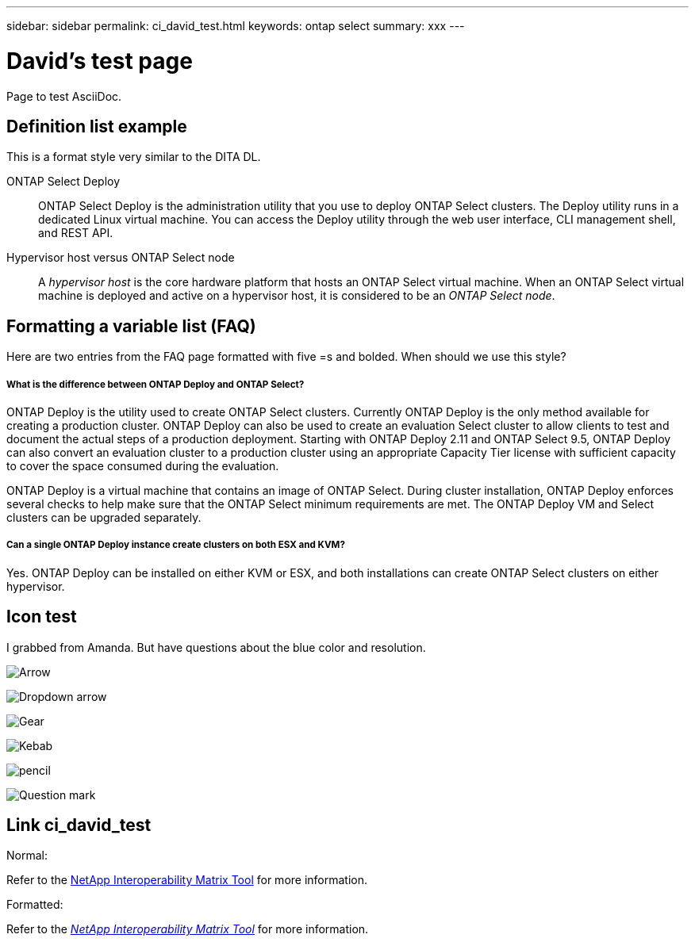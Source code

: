 ---
sidebar: sidebar
permalink: ci_david_test.html
keywords: ontap select
summary: xxx
---

= David's test page
:hardbreaks:
:nofooter:
:icons: font
:linkattrs:
:imagesdir: ./media/

[.lead]
Page to test AsciiDoc.

== Definition list example

This is a format style very similar to the DITA DL.

ONTAP Select Deploy::
ONTAP Select Deploy is the administration utility that you use to deploy ONTAP Select clusters. The Deploy utility runs in a dedicated Linux virtual machine. You can access the Deploy utility through the web user interface, CLI management shell, and REST API.

Hypervisor host versus ONTAP Select node::
A _hypervisor host_ is the core hardware platform that hosts an ONTAP Select virtual machine. When an ONTAP Select virtual machine is deployed and active on a hypervisor host, it is considered to be an _ONTAP Select node_.

== Formatting a variable list (FAQ)

Here are two entries from the FAQ page formatted with five =s and bolded. When should we use this style?

===== *What is the difference between ONTAP Deploy and ONTAP Select?*

ONTAP Deploy is the utility used to create ONTAP Select clusters. Currently ONTAP Deploy is the only method available for creating a production cluster. ONTAP Deploy can also be used to create an evaluation Select cluster to allow clients to test and document the actual steps of a production deployment. Starting with ONTAP Deploy 2.11 and ONTAP Select 9.5, ONTAP Deploy can also convert an evaluation cluster to a production cluster using an appropriate Capacity Tier license with sufficient capacity to cover the space consumed during the evaluation.

ONTAP Deploy is a virtual machine that contains an image of ONTAP Select. During cluster installation, ONTAP Deploy enforces several checks to help make sure that the ONTAP Select minimum requirements are met. The ONTAP Deploy VM and Select clusters can be upgraded separately.

===== *Can a single ONTAP Deploy instance create clusters on both ESX and KVM?*

Yes. ONTAP Deploy can be installed on either KVM or ESX, and both installations can create ONTAP Select clusters on either hypervisor.

== Icon test

I grabbed from Amanda. But have questions about the blue color and resolution.

image:icon_arrow.gif[Arrow]

image:icon_dropdown_arrow.gif[Dropdown arrow]

image:icon_gear.gif[Gear]

image:icon_kebab.gif[Kebab]

image:icon_pencil.gif[pencil]

image:icon_question_mark.gif[Question mark]

== Link ci_david_test

Normal:

Refer to the https://mysupport.netapp.com/matrix[NetApp Interoperability Matrix Tool,window=_blank] for more information.

Formatted:

Refer to the _https://mysupport.netapp.com/matrix[NetApp Interoperability Matrix Tool,window=_blank]_ for more information.
